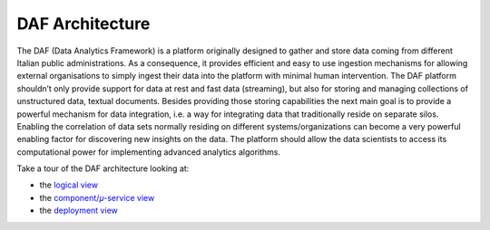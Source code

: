 DAF Architecture
================

The DAF (Data Analytics Framework) is a platform originally designed to
gather and store data coming from different Italian public
administrations. As a consequence, it provides efficient and easy to use
ingestion mechanisms for allowing external organisations to simply
ingest their data into the platform with minimal human intervention. The
DAF platform shouldn’t only provide support for data at rest and fast
data (streaming), but also for storing and managing collections of
unstructured data, textual documents. Besides providing those storing
capabilities the next main goal is to provide a powerful mechanism for
data integration, i.e. a way for integrating data that traditionally
reside on separate silos. Enabling the correlation of data sets normally
residing on different systems/organizations can become a very powerful
enabling factor for discovering new insights on the data. The platform
should allow the data scientists to access its computational power for
implementing advanced analytics algorithms.

Take a tour of the DAF architecture looking at:

-  the `logical view <./logicalView/>`__
-  the `component/𝜇-service view <./componentView/>`__
-  the `deployment view <./deploymentView/>`__
